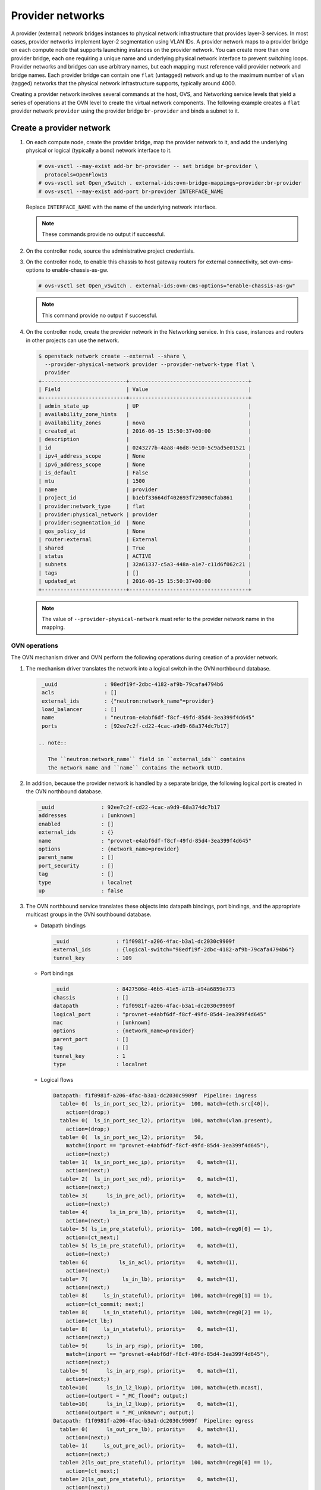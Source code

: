 .. _refarch-provider-networks:

Provider networks
-----------------

A provider (external) network bridges instances to physical network
infrastructure that provides layer-3 services. In most cases, provider networks
implement layer-2 segmentation using VLAN IDs. A provider network maps to a
provider bridge on each compute node that supports launching instances on the
provider network. You can create more than one provider bridge, each one
requiring a unique name and underlying physical network interface to prevent
switching loops. Provider networks and bridges can use arbitrary names,
but each mapping must reference valid provider network and bridge names.
Each provider bridge can contain one ``flat`` (untagged) network and up to
the maximum number of ``vlan`` (tagged) networks that the physical network
infrastructure supports, typically around 4000.

Creating a provider network involves several commands at the host, OVS,
and Networking service levels that yield a series of operations at the
OVN level to create the virtual network components. The following example
creates a ``flat`` provider network ``provider`` using the provider bridge
``br-provider`` and binds a subnet to it.

Create a provider network
~~~~~~~~~~~~~~~~~~~~~~~~~

#. On each compute node, create the provider bridge, map the provider
   network to it, and add the underlying physical or logical (typically
   a bond) network interface to it.

   .. code-block:: console

      # ovs-vsctl --may-exist add-br br-provider -- set bridge br-provider \
        protocols=OpenFlow13
      # ovs-vsctl set Open_vSwitch . external-ids:ovn-bridge-mappings=provider:br-provider
      # ovs-vsctl --may-exist add-port br-provider INTERFACE_NAME

   Replace ``INTERFACE_NAME`` with the name of the underlying network
   interface.

   .. note::

      These commands provide no output if successful.

#. On the controller node, source the administrative project credentials.

#. On the controller node, to enable this chassis to host gateway routers
   for external connectivity, set ovn-cms-options to enable-chassis-as-gw.

   .. code-block:: console

      # ovs-vsctl set Open_vSwitch . external-ids:ovn-cms-options="enable-chassis-as-gw"

   .. note::

      This command provide no output if successful.

#. On the controller node, create the provider network in the Networking
   service. In this case, instances and routers in other projects can use
   the network.

   .. code-block:: console

      $ openstack network create --external --share \
        --provider-physical-network provider --provider-network-type flat \
        provider
      +---------------------------+--------------------------------------+
      | Field                     | Value                                |
      +---------------------------+--------------------------------------+
      | admin_state_up            | UP                                   |
      | availability_zone_hints   |                                      |
      | availability_zones        | nova                                 |
      | created_at                | 2016-06-15 15:50:37+00:00            |
      | description               |                                      |
      | id                        | 0243277b-4aa8-46d8-9e10-5c9ad5e01521 |
      | ipv4_address_scope        | None                                 |
      | ipv6_address_scope        | None                                 |
      | is_default                | False                                |
      | mtu                       | 1500                                 |
      | name                      | provider                             |
      | project_id                | b1ebf33664df402693f729090cfab861     |
      | provider:network_type     | flat                                 |
      | provider:physical_network | provider                             |
      | provider:segmentation_id  | None                                 |
      | qos_policy_id             | None                                 |
      | router:external           | External                             |
      | shared                    | True                                 |
      | status                    | ACTIVE                               |
      | subnets                   | 32a61337-c5a3-448a-a1e7-c11d6f062c21 |
      | tags                      | []                                   |
      | updated_at                | 2016-06-15 15:50:37+00:00            |
      +---------------------------+--------------------------------------+

   .. note::

      The value of ``--provider-physical-network`` must refer to the
      provider network name in the mapping.

OVN operations
^^^^^^^^^^^^^^

.. todo: I don't like going this deep with headers, so a future patch
         will probably break this content into multiple files.

The OVN mechanism driver and OVN perform the following operations during
creation of a provider network.

#. The mechanism driver translates the network into a logical switch
   in the OVN northbound database.

   .. code-block:: console

      _uuid               : 98edf19f-2dbc-4182-af9b-79cafa4794b6
      acls                : []
      external_ids        : {"neutron:network_name"=provider}
      load_balancer       : []
      name                : "neutron-e4abf6df-f8cf-49fd-85d4-3ea399f4d645"
      ports               : [92ee7c2f-cd22-4cac-a9d9-68a374dc7b17]

     .. note::

        The ``neutron:network_name`` field in ``external_ids`` contains
        the network name and ``name`` contains the network UUID.

#. In addition, because the provider network is handled by a separate
   bridge, the following logical port is created in the OVN northbound
   database.

   .. code-block:: console

      _uuid               : 92ee7c2f-cd22-4cac-a9d9-68a374dc7b17
      addresses           : [unknown]
      enabled             : []
      external_ids        : {}
      name                : "provnet-e4abf6df-f8cf-49fd-85d4-3ea399f4d645"
      options             : {network_name=provider}
      parent_name         : []
      port_security       : []
      tag                 : []
      type                : localnet
      up                  : false

#. The OVN northbound service translates these objects into datapath bindings,
   port bindings, and the appropriate multicast groups in the OVN southbound
   database.

   * Datapath bindings

     .. code-block:: console

        _uuid               : f1f0981f-a206-4fac-b3a1-dc2030c9909f
        external_ids        : {logical-switch="98edf19f-2dbc-4182-af9b-79cafa4794b6"}
        tunnel_key          : 109

   * Port bindings

     .. code-block:: console

        _uuid               : 8427506e-46b5-41e5-a71b-a94a6859e773
        chassis             : []
        datapath            : f1f0981f-a206-4fac-b3a1-dc2030c9909f
        logical_port        : "provnet-e4abf6df-f8cf-49fd-85d4-3ea399f4d645"
        mac                 : [unknown]
        options             : {network_name=provider}
        parent_port         : []
        tag                 : []
        tunnel_key          : 1
        type                : localnet

   * Logical flows

     .. code-block:: console

        Datapath: f1f0981f-a206-4fac-b3a1-dc2030c9909f  Pipeline: ingress
          table= 0(  ls_in_port_sec_l2), priority=  100, match=(eth.src[40]),
            action=(drop;)
          table= 0(  ls_in_port_sec_l2), priority=  100, match=(vlan.present),
            action=(drop;)
          table= 0(  ls_in_port_sec_l2), priority=   50,
            match=(inport == "provnet-e4abf6df-f8cf-49fd-85d4-3ea399f4d645"),
            action=(next;)
          table= 1(  ls_in_port_sec_ip), priority=    0, match=(1),
            action=(next;)
          table= 2(  ls_in_port_sec_nd), priority=    0, match=(1),
            action=(next;)
          table= 3(      ls_in_pre_acl), priority=    0, match=(1),
            action=(next;)
          table= 4(       ls_in_pre_lb), priority=    0, match=(1),
            action=(next;)
          table= 5( ls_in_pre_stateful), priority=  100, match=(reg0[0] == 1),
            action=(ct_next;)
          table= 5( ls_in_pre_stateful), priority=    0, match=(1),
            action=(next;)
          table= 6(          ls_in_acl), priority=    0, match=(1),
            action=(next;)
          table= 7(           ls_in_lb), priority=    0, match=(1),
            action=(next;)
          table= 8(     ls_in_stateful), priority=  100, match=(reg0[1] == 1),
            action=(ct_commit; next;)
          table= 8(     ls_in_stateful), priority=  100, match=(reg0[2] == 1),
            action=(ct_lb;)
          table= 8(     ls_in_stateful), priority=    0, match=(1),
            action=(next;)
          table= 9(      ls_in_arp_rsp), priority=  100,
            match=(inport == "provnet-e4abf6df-f8cf-49fd-85d4-3ea399f4d645"),
            action=(next;)
          table= 9(      ls_in_arp_rsp), priority=    0, match=(1),
            action=(next;)
          table=10(      ls_in_l2_lkup), priority=  100, match=(eth.mcast),
            action=(outport = "_MC_flood"; output;)
          table=10(      ls_in_l2_lkup), priority=    0, match=(1),
            action=(outport = "_MC_unknown"; output;)
        Datapath: f1f0981f-a206-4fac-b3a1-dc2030c9909f  Pipeline: egress
          table= 0(      ls_out_pre_lb), priority=    0, match=(1),
            action=(next;)
          table= 1(     ls_out_pre_acl), priority=    0, match=(1),
            action=(next;)
          table= 2(ls_out_pre_stateful), priority=  100, match=(reg0[0] == 1),
            action=(ct_next;)
          table= 2(ls_out_pre_stateful), priority=    0, match=(1),
            action=(next;)
          table= 3(          ls_out_lb), priority=    0, match=(1),
            action=(next;)
          table= 4(         ls_out_acl), priority=    0, match=(1),
            action=(next;)
          table= 5(    ls_out_stateful), priority=  100, match=(reg0[1] == 1),
            action=(ct_commit; next;)
          table= 5(    ls_out_stateful), priority=  100, match=(reg0[2] == 1),
            action=(ct_lb;)
          table= 5(    ls_out_stateful), priority=    0, match=(1),
            action=(next;)
          table= 6( ls_out_port_sec_ip), priority=    0, match=(1),
            action=(next;)
          table= 7( ls_out_port_sec_l2), priority=  100, match=(eth.mcast),
            action=(output;)
          table= 7( ls_out_port_sec_l2), priority=   50,
            match=(outport == "provnet-e4abf6df-f8cf-49fd-85d4-3ea399f4d645"),
            action=(output;)

   * Multicast groups

     .. code-block:: console

        _uuid               : 0102f08d-c658-4d0a-a18a-ec8adcaddf4f
        datapath            : f1f0981f-a206-4fac-b3a1-dc2030c9909f
        name                : _MC_unknown
        ports               : [8427506e-46b5-41e5-a71b-a94a6859e773]
        tunnel_key          : 65534

        _uuid               : fbc38e51-ac71-4c57-a405-e6066e4c101e
        datapath            : f1f0981f-a206-4fac-b3a1-dc2030c9909f
        name                : _MC_flood
        ports               : [8427506e-46b5-41e5-a71b-a94a6859e773]
        tunnel_key          : 65535

Create a subnet on the provider network
~~~~~~~~~~~~~~~~~~~~~~~~~~~~~~~~~~~~~~~

The provider network requires at least one subnet that contains the IP
address allocation available for instances, default gateway IP address,
and metadata such as name resolution.

#. On the controller node, create a subnet bound to the provider network
   ``provider``.

   .. code-block:: console

      $ openstack subnet create --network provider --subnet-range \
        203.0.113.0/24 --allocation-pool start=203.0.113.101,end=203.0.113.250 \
        --dns-nameserver 8.8.8.8,8.8.4.4 --gateway 203.0.113.1 provider-v4
        +-------------------+--------------------------------------+
        | Field             | Value                                |
        +-------------------+--------------------------------------+
        | allocation_pools  | 203.0.113.101-203.0.113.250          |
        | cidr              | 203.0.113.0/24                       |
        | created_at        | 2016-06-15 15:50:45+00:00            |
        | description       |                                      |
        | dns_nameservers   | 8.8.8.8, 8.8.4.4                     |
        | enable_dhcp       | True                                 |
        | gateway_ip        | 203.0.113.1                          |
        | host_routes       |                                      |
        | id                | 32a61337-c5a3-448a-a1e7-c11d6f062c21 |
        | ip_version        | 4                                    |
        | ipv6_address_mode | None                                 |
        | ipv6_ra_mode      | None                                 |
        | name              | provider-v4                          |
        | network_id        | 0243277b-4aa8-46d8-9e10-5c9ad5e01521 |
        | project_id        | b1ebf33664df402693f729090cfab861     |
        | subnetpool_id     | None                                 |
        | updated_at        | 2016-06-15 15:50:45+00:00            |
        +-------------------+--------------------------------------+

If using DHCP to manage instance IP addresses, adding a subnet causes a series
of operations in the Networking service and OVN.

* The Networking service schedules the network on appropriate number of DHCP
  agents. The example environment contains three DHCP agents.

* Each DHCP agent spawns a network namespace with a ``dnsmasq`` process using
  an IP address from the subnet allocation.

* The OVN mechanism driver creates a logical switch port object in the OVN
  northbound database for each ``dnsmasq`` process.

OVN operations
^^^^^^^^^^^^^^

The OVN mechanism driver and OVN perform the following operations
during creation of a subnet on the provider network.

#. If the subnet uses DHCP for IP address management, create logical ports
   ports for each DHCP agent serving the subnet and bind them to the logical
   switch. In this example, the subnet contains two DHCP agents.

   .. code-block:: console

      _uuid               : 5e144ab9-3e08-4910-b936-869bbbf254c8
      addresses           : ["fa:16:3e:57:f9:ca 203.0.113.101"]
      enabled             : true
      external_ids        : {"neutron:port_name"=""}
      name                : "6ab052c2-7b75-4463-b34f-fd3426f61787"
      options             : {}
      parent_name         : []
      port_security       : []
      tag                 : []
      type                : ""
      up                  : true

      _uuid               : 38cf8b52-47c4-4e93-be8d-06bf71f6a7c9
      addresses           : ["fa:16:3e:e0:eb:6d 203.0.113.102"]
      enabled             : true
      external_ids        : {"neutron:port_name"=""}
      name                : "94aee636-2394-48bc-b407-8224ab6bb1ab"
      options             : {}
      parent_name         : []
      port_security       : []
      tag                 : []
      type                : ""
      up                  : true

      _uuid               : 924500c4-8580-4d5f-a7ad-8769f6e58ff5
      acls                : []
      external_ids        : {"neutron:network_name"=provider}
      load_balancer       : []
      name                : "neutron-670efade-7cd0-4d87-8a04-27f366eb8941"
      ports               : [38cf8b52-47c4-4e93-be8d-06bf71f6a7c9,
                             5e144ab9-3e08-4910-b936-869bbbf254c8,
                             a576b812-9c3e-4cfb-9752-5d8500b3adf9]

#. The OVN northbound service creates port bindings for these logical
   ports and adds them to the appropriate multicast group.

   * Port bindings

     .. code-block:: console

        _uuid               : 030024f4-61c3-4807-859b-07727447c427
        chassis             : fc5ab9e7-bc28-40e8-ad52-2949358cc088
        datapath            : bd0ab2b3-4cf4-4289-9529-ef430f6a89e6
        logical_port        : "6ab052c2-7b75-4463-b34f-fd3426f61787"
        mac                 : ["fa:16:3e:57:f9:ca 203.0.113.101"]
        options             : {}
        parent_port         : []
        tag                 : []
        tunnel_key          : 2
        type                : ""

        _uuid               : cc5bcd19-bcae-4e29-8cee-3ec8a8a75d46
        chassis             : 6a9d0619-8818-41e6-abef-2f3d9a597c03
        datapath            : bd0ab2b3-4cf4-4289-9529-ef430f6a89e6
        logical_port        : "94aee636-2394-48bc-b407-8224ab6bb1ab"
        mac                 : ["fa:16:3e:e0:eb:6d 203.0.113.102"]
        options             : {}
        parent_port         : []
        tag                 : []
        tunnel_key          : 3
        type                : ""

   * Multicast groups

     .. code-block:: console

        _uuid               : 39b32ccd-fa49-4046-9527-13318842461e
        datapath            : bd0ab2b3-4cf4-4289-9529-ef430f6a89e6
        name                : _MC_flood
        ports               : [030024f4-61c3-4807-859b-07727447c427,
                               904c3108-234d-41c0-b93c-116b7e352a75,
                               cc5bcd19-bcae-4e29-8cee-3ec8a8a75d46]
        tunnel_key          : 65535

#. The OVN northbound service translates the logical ports into
   additional logical flows in the OVN southbound database.

   .. code-block:: console

      Datapath: bd0ab2b3-4cf4-4289-9529-ef430f6a89e6  Pipeline: ingress
        table= 0(  ls_in_port_sec_l2), priority=   50,
          match=(inport == "94aee636-2394-48bc-b407-8224ab6bb1ab"),
          action=(next;)
        table= 0(  ls_in_port_sec_l2), priority=   50,
          match=(inport == "6ab052c2-7b75-4463-b34f-fd3426f61787"),
          action=(next;)
        table= 9(      ls_in_arp_rsp), priority=   50,
          match=(arp.tpa == 203.0.113.101 && arp.op == 1),
          action=(eth.dst = eth.src; eth.src = fa:16:3e:57:f9:ca;
                  arp.op = 2; /* ARP reply */ arp.tha = arp.sha;
                  arp.sha = fa:16:3e:57:f9:ca; arp.tpa = arp.spa;
                  arp.spa = 203.0.113.101; outport = inport; inport = "";
                  /* Allow sending out inport. */ output;)
        table= 9(      ls_in_arp_rsp), priority=   50,
          match=(arp.tpa == 203.0.113.102 && arp.op == 1),
          action=(eth.dst = eth.src; eth.src = fa:16:3e:e0:eb:6d;
                  arp.op = 2; /* ARP reply */ arp.tha = arp.sha;
                  arp.sha = fa:16:3e:e0:eb:6d; arp.tpa = arp.spa;
                  arp.spa = 203.0.113.102; outport = inport;
                  inport = ""; /* Allow sending out inport. */ output;)
        table=10(      ls_in_l2_lkup), priority=   50,
          match=(eth.dst == fa:16:3e:57:f9:ca),
          action=(outport = "6ab052c2-7b75-4463-b34f-fd3426f61787"; output;)
        table=10(      ls_in_l2_lkup), priority=   50,
          match=(eth.dst == fa:16:3e:e0:eb:6d),
          action=(outport = "94aee636-2394-48bc-b407-8224ab6bb1ab"; output;)
      Datapath: bd0ab2b3-4cf4-4289-9529-ef430f6a89e6  Pipeline: egress
        table= 7( ls_out_port_sec_l2), priority=   50,
          match=(outport == "6ab052c2-7b75-4463-b34f-fd3426f61787"),
          action=(output;)
        table= 7( ls_out_port_sec_l2), priority=   50,
          match=(outport == "94aee636-2394-48bc-b407-8224ab6bb1ab"),
          action=(output;)

#. For each compute node without a DHCP agent on the subnet:

   * The OVN controller service translates the logical flows into flows on the
     integration bridge ``br-int``.

     .. code-block:: console

        cookie=0x0, duration=22.303s, table=32, n_packets=0, n_bytes=0,
            idle_age=22, priority=100,reg7=0xffff,metadata=0x4
            actions=load:0x4->NXM_NX_TUN_ID[0..23],
                set_field:0xffff/0xffffffff->tun_metadata0,
                move:NXM_NX_REG6[0..14]->NXM_NX_TUN_METADATA0[16..30],
                output:5,output:4,resubmit(,33)

#. For each compute node with a DHCP agent on a subnet:

   * Creation of a DHCP network namespace adds two virtual switch ports.
     The first port connects the DHCP agent with ``dnsmasq`` process to the
     integration bridge and the second port patches the integration bridge
     to the provider bridge ``br-provider``.

     .. code-block:: console

        # ovs-ofctl show br-int
        OFPT_FEATURES_REPLY (xid=0x2): dpid:000022024a1dc045
        n_tables:254, n_buffers:256
        capabilities: FLOW_STATS TABLE_STATS PORT_STATS QUEUE_STATS ARP_MATCH_IP
        actions: output enqueue set_vlan_vid set_vlan_pcp strip_vlan mod_dl_src mod_dl_dst mod_nw_src mod_nw_dst mod_nw_tos mod_tp_src mod_tp_dst
         7(tap6ab052c2-7b): addr:00:00:00:00:10:7f
             config:     PORT_DOWN
             state:      LINK_DOWN
             speed: 0 Mbps now, 0 Mbps max
         8(patch-br-int-to): addr:6a:8c:30:3f:d7:dd
            config:     0
            state:      0
            speed: 0 Mbps now, 0 Mbps max

        # ovs-ofctl -O OpenFlow13 show br-provider
        OFPT_FEATURES_REPLY (OF1.3) (xid=0x2): dpid:0000080027137c4a
        n_tables:254, n_buffers:256
        capabilities: FLOW_STATS TABLE_STATS PORT_STATS GROUP_STATS QUEUE_STATS
        OFPST_PORT_DESC reply (OF1.3) (xid=0x3):
         1(patch-provnet-0): addr:fa:42:c5:3f:d7:6f
             config:     0
             state:      0
             speed: 0 Mbps now, 0 Mbps max

   * The OVN controller service translates these logical flows into flows on
     the integration bridge.

     .. code-block:: console

        cookie=0x0, duration=17.731s, table=0, n_packets=3, n_bytes=258,
            idle_age=16, priority=100,in_port=7
            actions=load:0x2->NXM_NX_REG5[],load:0x4->OXM_OF_METADATA[],
                load:0x2->NXM_NX_REG6[],resubmit(,16)
        cookie=0x0, duration=17.730s, table=0, n_packets=15, n_bytes=954,
            idle_age=2, priority=100,in_port=8,vlan_tci=0x0000/0x1000
            actions=load:0x1->NXM_NX_REG5[],load:0x4->OXM_OF_METADATA[],
                load:0x1->NXM_NX_REG6[],resubmit(,16)
        cookie=0x0, duration=17.730s, table=0, n_packets=0, n_bytes=0,
            idle_age=17, priority=100,in_port=8,dl_vlan=0
            actions=strip_vlan,load:0x1->NXM_NX_REG5[],
                load:0x4->OXM_OF_METADATA[],load:0x1->NXM_NX_REG6[],
                resubmit(,16)
        cookie=0x0, duration=17.732s, table=16, n_packets=0, n_bytes=0,
            idle_age=17, priority=100,metadata=0x4,
                dl_src=01:00:00:00:00:00/01:00:00:00:00:00
            actions=drop
        cookie=0x0, duration=17.732s, table=16, n_packets=0, n_bytes=0,
            idle_age=17, priority=100,metadata=0x4,vlan_tci=0x1000/0x1000
            actions=drop
        cookie=0x0, duration=17.732s, table=16, n_packets=3, n_bytes=258,
            idle_age=16, priority=50,reg6=0x2,metadata=0x4 actions=resubmit(,17)
        cookie=0x0, duration=17.732s, table=16, n_packets=0, n_bytes=0,
            idle_age=17, priority=50,reg6=0x3,metadata=0x4 actions=resubmit(,17)
        cookie=0x0, duration=17.732s, table=16, n_packets=15, n_bytes=954,
            idle_age=2, priority=50,reg6=0x1,metadata=0x4 actions=resubmit(,17)
        cookie=0x0, duration=21.714s, table=17, n_packets=18, n_bytes=1212,
            idle_age=6, priority=0,metadata=0x4 actions=resubmit(,18)
        cookie=0x0, duration=21.714s, table=18, n_packets=18, n_bytes=1212,
            idle_age=6, priority=0,metadata=0x4 actions=resubmit(,19)
        cookie=0x0, duration=21.714s, table=19, n_packets=18, n_bytes=1212,
            idle_age=6, priority=0,metadata=0x4 actions=resubmit(,20)
        cookie=0x0, duration=21.714s, table=20, n_packets=18, n_bytes=1212,
            idle_age=6, priority=0,metadata=0x4 actions=resubmit(,21)
        cookie=0x0, duration=21.714s, table=21, n_packets=0, n_bytes=0,
            idle_age=21, priority=100,ip,reg0=0x1/0x1,metadata=0x4
            actions=ct(table=22,zone=NXM_NX_REG5[0..15])
        cookie=0x0, duration=21.714s, table=21, n_packets=0, n_bytes=0,
            idle_age=21, priority=100,ipv6,reg0=0x1/0x1,metadata=0x4
            actions=ct(table=22,zone=NXM_NX_REG5[0..15])
        cookie=0x0, duration=21.714s, table=21, n_packets=18, n_bytes=1212,
            idle_age=6, priority=0,metadata=0x4 actions=resubmit(,22)
        cookie=0x0, duration=21.714s, table=22, n_packets=18, n_bytes=1212,
            idle_age=6, priority=0,metadata=0x4 actions=resubmit(,23)
        cookie=0x0, duration=21.714s, table=23, n_packets=18, n_bytes=1212,
            idle_age=6, priority=0,metadata=0x4 actions=resubmit(,24)
        cookie=0x0, duration=21.714s, table=24, n_packets=0, n_bytes=0,
            idle_age=21, priority=100,ipv6,reg0=0x4/0x4,metadata=0x4
            actions=ct(table=25,zone=NXM_NX_REG5[0..15],nat)
        cookie=0x0, duration=21.714s, table=24, n_packets=0, n_bytes=0,
            idle_age=21, priority=100,ip,reg0=0x4/0x4,metadata=0x4
            actions=ct(table=25,zone=NXM_NX_REG5[0..15],nat)
        cookie=0x0, duration=21.714s, table=24, n_packets=0, n_bytes=0,
            idle_age=21, priority=100,ip,reg0=0x2/0x2,metadata=0x4
            actions=ct(commit,zone=NXM_NX_REG5[0..15]),resubmit(,25)
        cookie=0x0, duration=21.714s, table=24, n_packets=0, n_bytes=0,
            idle_age=21, priority=100,ipv6,reg0=0x2/0x2,metadata=0x4
            actions=ct(commit,zone=NXM_NX_REG5[0..15]),resubmit(,25)
        cookie=0x0, duration=21.714s, table=24, n_packets=18, n_bytes=1212,
            idle_age=6, priority=0,metadata=0x4 actions=resubmit(,25)
        cookie=0x0, duration=21.714s, table=25, n_packets=15, n_bytes=954,
            idle_age=6, priority=100,reg6=0x1,metadata=0x4 actions=resubmit(,26)
        cookie=0x0, duration=21.714s, table=25, n_packets=0, n_bytes=0,
            idle_age=21, priority=50,arp,metadata=0x4,
                arp_tpa=203.0.113.101,arp_op=1
            actions=move:NXM_OF_ETH_SRC[]->NXM_OF_ETH_DST[],
                mod_dl_src:fa:16:3e:f9:5d:f3,load:0x2->NXM_OF_ARP_OP[],
                move:NXM_NX_ARP_SHA[]->NXM_NX_ARP_THA[],
                load:0xfa163ef95df3->NXM_NX_ARP_SHA[],
                move:NXM_OF_ARP_SPA[]->NXM_OF_ARP_TPA[],
                load:0xc0a81264->NXM_OF_ARP_SPA[],
                move:NXM_NX_REG6[]->NXM_NX_REG7[],
                load:0->NXM_NX_REG6[],load:0->NXM_OF_IN_PORT[],resubmit(,32)
        cookie=0x0, duration=21.714s, table=25, n_packets=0, n_bytes=0,
            idle_age=21, priority=50,arp,metadata=0x4,
                arp_tpa=203.0.113.102,arp_op=1
            actions=move:NXM_OF_ETH_SRC[]->NXM_OF_ETH_DST[],
                mod_dl_src:fa:16:3e:f0:a5:9f,
                load:0x2->NXM_OF_ARP_OP[],
                move:NXM_NX_ARP_SHA[]->NXM_NX_ARP_THA[],
                load:0xfa163ef0a59f->NXM_NX_ARP_SHA[],
                move:NXM_OF_ARP_SPA[]->NXM_OF_ARP_TPA[],
                load:0xc0a81265->NXM_OF_ARP_SPA[],
                move:NXM_NX_REG6[]->NXM_NX_REG7[],
                load:0->NXM_NX_REG6[],load:0->NXM_OF_IN_PORT[],resubmit(,32)
        cookie=0x0, duration=21.714s, table=25, n_packets=3, n_bytes=258,
            idle_age=20, priority=0,metadata=0x4 actions=resubmit(,26)
        cookie=0x0, duration=21.714s, table=26, n_packets=18, n_bytes=1212,
            idle_age=6, priority=100,metadata=0x4,
                dl_dst=01:00:00:00:00:00/01:00:00:00:00:00
            actions=load:0xffff->NXM_NX_REG7[],resubmit(,32)
        cookie=0x0, duration=21.714s, table=26, n_packets=0, n_bytes=0,
            idle_age=21, priority=50,metadata=0x4,dl_dst=fa:16:3e:f0:a5:9f
            actions=load:0x3->NXM_NX_REG7[],resubmit(,32)
        cookie=0x0, duration=21.714s, table=26, n_packets=0, n_bytes=0,
            idle_age=21, priority=50,metadata=0x4,dl_dst=fa:16:3e:f9:5d:f3
            actions=load:0x2->NXM_NX_REG7[],resubmit(,32)
        cookie=0x0, duration=21.714s, table=26, n_packets=0, n_bytes=0,
            idle_age=21, priority=0,metadata=0x4
            actions=load:0xfffe->NXM_NX_REG7[],resubmit(,32)
        cookie=0x0, duration=17.731s, table=33, n_packets=0, n_bytes=0,
            idle_age=17, priority=100,reg7=0x2,metadata=0x4
            actions=load:0x2->NXM_NX_REG5[],resubmit(,34)
        cookie=0x0, duration=118.126s, table=33, n_packets=0, n_bytes=0,
            idle_age=118, hard_age=17, priority=100,reg7=0xfffe,metadata=0x4
            actions=load:0x1->NXM_NX_REG5[],load:0x1->NXM_NX_REG7[],
                resubmit(,34),load:0xfffe->NXM_NX_REG7[]
        cookie=0x0, duration=118.126s, table=33, n_packets=18, n_bytes=1212,
            idle_age=2, hard_age=17, priority=100,reg7=0xffff,metadata=0x4
            actions=load:0x2->NXM_NX_REG5[],load:0x2->NXM_NX_REG7[],
                resubmit(,34),load:0x1->NXM_NX_REG5[],load:0x1->NXM_NX_REG7[],
                resubmit(,34),load:0xffff->NXM_NX_REG7[]
        cookie=0x0, duration=17.730s, table=33, n_packets=0, n_bytes=0,
            idle_age=17, priority=100,reg7=0x1,metadata=0x4
            actions=load:0x1->NXM_NX_REG5[],resubmit(,34)
        cookie=0x0, duration=17.697s, table=33, n_packets=0, n_bytes=0,
            idle_age=17, priority=100,reg7=0x3,metadata=0x4
            actions=load:0x1->NXM_NX_REG7[],resubmit(,33)
        cookie=0x0, duration=17.731s, table=34, n_packets=3, n_bytes=258,
            idle_age=16, priority=100,reg6=0x2,reg7=0x2,metadata=0x4
            actions=drop
        cookie=0x0, duration=17.730s, table=34, n_packets=15, n_bytes=954,
            idle_age=2, priority=100,reg6=0x1,reg7=0x1,metadata=0x4
            actions=drop
        cookie=0x0, duration=21.714s, table=48, n_packets=18, n_bytes=1212,
            idle_age=6, priority=0,metadata=0x4 actions=resubmit(,49)
        cookie=0x0, duration=21.714s, table=49, n_packets=18, n_bytes=1212,
            idle_age=6, priority=0,metadata=0x4 actions=resubmit(,50)
        cookie=0x0, duration=21.714s, table=50, n_packets=0, n_bytes=0,
            idle_age=21, priority=100,ip,reg0=0x1/0x1,metadata=0x4
            actions=ct(table=51,zone=NXM_NX_REG5[0..15])
        cookie=0x0, duration=21.714s, table=50, n_packets=0, n_bytes=0,
            idle_age=21, priority=100,ipv6,reg0=0x1/0x1,metadata=0x4
            actions=ct(table=51,zone=NXM_NX_REG5[0..15])
        cookie=0x0, duration=21.714s, table=50, n_packets=18, n_bytes=1212,
            idle_age=6, priority=0,metadata=0x4 actions=resubmit(,51)
        cookie=0x0, duration=21.714s, table=51, n_packets=18, n_bytes=1212,
            idle_age=6, priority=0,metadata=0x4 actions=resubmit(,52)
        cookie=0x0, duration=21.714s, table=52, n_packets=18, n_bytes=1212,
            idle_age=6, priority=0,metadata=0x4 actions=resubmit(,53)
        cookie=0x0, duration=21.714s, table=53, n_packets=0, n_bytes=0,
            idle_age=21, priority=100,ip,reg0=0x4/0x4,metadata=0x4
            actions=ct(table=54,zone=NXM_NX_REG5[0..15],nat)
        cookie=0x0, duration=21.714s, table=53, n_packets=0, n_bytes=0,
            idle_age=21, priority=100,ipv6,reg0=0x4/0x4,metadata=0x4
            actions=ct(table=54,zone=NXM_NX_REG5[0..15],nat)
        cookie=0x0, duration=21.714s, table=53, n_packets=0, n_bytes=0,
            idle_age=21, priority=100,ipv6,reg0=0x2/0x2,metadata=0x4
            actions=ct(commit,zone=NXM_NX_REG5[0..15]),resubmit(,54)
        cookie=0x0, duration=21.714s, table=53, n_packets=0, n_bytes=0,
            idle_age=21, priority=100,ip,reg0=0x2/0x2,metadata=0x4
            actions=ct(commit,zone=NXM_NX_REG5[0..15]),resubmit(,54)
        cookie=0x0, duration=21.714s, table=53, n_packets=18, n_bytes=1212,
            idle_age=6, priority=0,metadata=0x4 actions=resubmit(,54)
        cookie=0x0, duration=21.714s, table=54, n_packets=18, n_bytes=1212,
            idle_age=6, priority=0,metadata=0x4 actions=resubmit(,55)
        cookie=0x0, duration=21.714s, table=55, n_packets=18, n_bytes=1212,
            idle_age=6, priority=100,metadata=0x4,
                dl_dst=01:00:00:00:00:00/01:00:00:00:00:00
            actions=resubmit(,64)
        cookie=0x0, duration=21.714s, table=55, n_packets=0, n_bytes=0,
            idle_age=21, priority=50,reg7=0x3,metadata=0x4
            actions=resubmit(,64)
        cookie=0x0, duration=21.714s, table=55, n_packets=0, n_bytes=0,
            idle_age=21, priority=50,reg7=0x2,metadata=0x4
            actions=resubmit(,64)
        cookie=0x0, duration=21.714s, table=55, n_packets=0, n_bytes=0,
            idle_age=21, priority=50,reg7=0x1,metadata=0x4
            actions=resubmit(,64)
        cookie=0x0, duration=21.712s, table=64, n_packets=15, n_bytes=954,
            idle_age=6, priority=100,reg7=0x3,metadata=0x4 actions=output:7
        cookie=0x0, duration=21.711s, table=64, n_packets=3, n_bytes=258,
            idle_age=20, priority=100,reg7=0x1,metadata=0x4 actions=output:8

